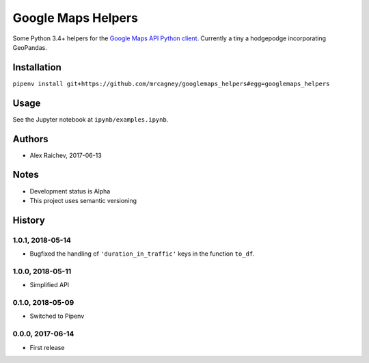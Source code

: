Google Maps Helpers
********************
.. image:: https://travis-ci.org/mrcagney/googlemaps_helpers.svg?branch=master
    :target: https://travis-ci.org/mrcagney/googlemaps_helpers

Some Python 3.4+ helpers for the `Google Maps API Python client <https://github.com/googlemaps/google-maps-services-python>`_.
Currently a tiny a hodgepodge incorporating GeoPandas.


Installation
=============
``pipenv install git+https://github.com/mrcagney/googlemaps_helpers#egg=googlemaps_helpers``


Usage
======
See the Jupyter notebook at ``ipynb/examples.ipynb``.


Authors
========
- Alex Raichev, 2017-06-13


Notes
======
- Development status is Alpha
- This project uses semantic versioning


History
========

1.0.1, 2018-05-14
------------------
- Bugfixed the handling of ``'duration_in_traffic'`` keys in the function ``to_df``.


1.0.0, 2018-05-11
------------------
- Simplified API


0.1.0, 2018-05-09
------------------
- Switched to Pipenv


0.0.0, 2017-06-14
-------------------
- First release